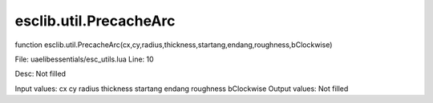 
esclib.util.PrecacheArc
==========

function esclib.util.PrecacheArc(cx,cy,radius,thickness,startang,endang,roughness,bClockwise)

File: ua\elib\essentials/esc_utils.lua
Line: 10

Desc: Not filled

Input values: cx cy radius thickness startang endang roughness bClockwise
Output values: Not filled


